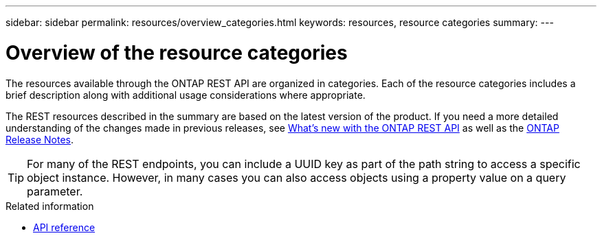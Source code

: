 ---
sidebar: sidebar
permalink: resources/overview_categories.html
keywords: resources, resource categories
summary: 
---

= Overview of the resource categories
:hardbreaks:
:nofooter:
:icons: font
:linkattrs:
:imagesdir: ../media/

[.lead]
The resources available through the ONTAP REST API are organized in categories. Each of the resource categories includes a brief description along with additional usage considerations where appropriate.

The REST resources described in the summary are based on the latest version of the product. If you need a more detailed understanding of the changes made in previous releases, see link:../whats-new.html[What's new with the ONTAP REST API] as well as the https://library.netapp.com/ecm/ecm_download_file/ECMLP2492508[ONTAP Release Notes^].

[TIP]
For many of the REST endpoints, you can include a UUID key as part of the path string to access a specific object instance. However, in many cases you can also access objects using a property value on a query parameter.

.Related information

* link:../reference/api_reference.html[API reference]
